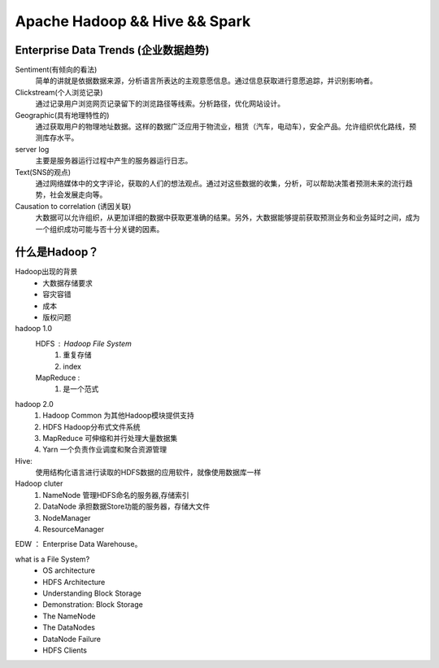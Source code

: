 Apache Hadoop && Hive && Spark
=================================

Enterprise Data Trends (企业数据趋势)
----------------------------------------

Sentiment(有倾向的看法)
    简单的讲就是依据数据来源，分析语言所表达的主观意愿信息。通过信息获取进行意愿追踪，并识别影响者。

Clickstream(个人浏览记录)
    通过记录用户浏览网页记录留下的浏览路径等线索。分析路径，优化网站设计。

Geographic(具有地理特性的)
    通过获取用户的物理地址数据。这样的数据广泛应用于物流业，租赁（汽车，电动车），安全产品。允许组织优化路线，预测库存水平。
server log
    主要是服务器运行过程中产生的服务器运行日志。
Text(SNS的观点)
    通过网络媒体中的文字评论，获取的人们的想法观点。通过对这些数据的收集，分析，可以帮助决策者预测未来的流行趋势，社会发展走向等。

Causation to correlation (诱因关联)
    大数据可以允许组织，从更加详细的数据中获取更准确的结果。另外，大数据能够提前获取预测业务和业务延时之间，成为一个组织成功可能与否十分关键的因素。


什么是Hadoop？
---------------
Hadoop出现的背景
    - 大数据存储要求
    - 容灾容错
    - 成本
    - 版权问题

hadoop 1.0
    HDFS : Hadoop File System
        1. 重复存储
        2. index
    MapReduce : 
        1. 是一个范式

hadoop 2.0 
    1. Hadoop Common 为其他Hadoop模块提供支持
    2. HDFS Hadoop分布式文件系统
    3. MapReduce 可伸缩和并行处理大量数据集
    4. Yarn 一个负责作业调度和聚合资源管理

Hive:
    使用结构化语言进行读取的HDFS数据的应用软件，就像使用数据库一样

Hadoop cluter
    1. NameNode 管理HDFS命名的服务器,存储索引
    2. DataNode 承担数据Store功能的服务器，存储大文件
    3. NodeManager 
    4. ResourceManager 

EDW ： Enterprise Data Warehouse。


what is a File System?
    - OS architecture
    - HDFS Architecture
    - Understanding Block Storage
    - Demonstration: Block Storage
    - The NameNode
    - The DataNodes
    - DataNode Failure
    - HDFS Clients

